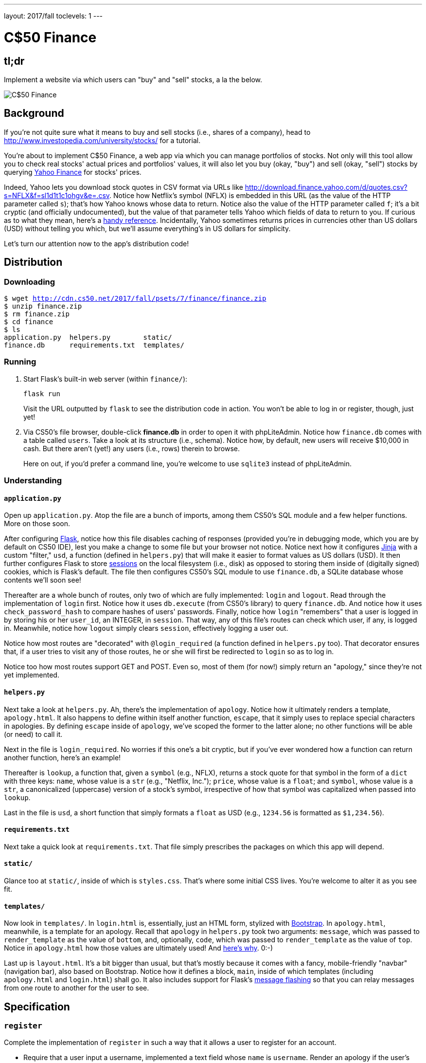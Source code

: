 ---
layout: 2017/fall
toclevels: 1
---

= C$50 Finance

== tl;dr

Implement a website via which users can "buy" and "sell" stocks, a la the below.

image::finance.png["C$50 Finance",role="related thumb"]

== Background

If you're not quite sure what it means to buy and sell stocks (i.e., shares of a company), head to http://www.investopedia.com/university/stocks/ for a tutorial.

You're about to implement C$50 Finance, a web app via which you can manage portfolios of stocks. Not only will this tool allow you to check real stocks' actual prices and portfolios' values, it will also let you buy (okay, "buy") and sell (okay, "sell") stocks by querying http://finance.yahoo.com/[Yahoo Finance] for stocks' prices.

Indeed, Yahoo lets you download stock quotes in CSV format via URLs like http://download.finance.yahoo.com/d/quotes.csv?s=NFLX&f=sl1d1t1c1ohgv&e=.csv. Notice how Netflix's symbol (NFLX) is embedded in this URL (as the value of the HTTP parameter called `s`); that's how Yahoo knows whose data to return. Notice also the value of the HTTP parameter called `f`; it’s a bit cryptic (and officially undocumented), but the value of that parameter tells Yahoo which fields of data to return to you. If curious as to what they mean, here’s a https://web.archive.org/web/20040816081607/http://www.gummy-stuff.org/Yahoo-data.htm[handy reference]. Incidentally, Yahoo sometimes returns prices in currencies other than US dollars (USD) without telling you which, but we'll assume everything's in US dollars for simplicity.

Let's turn our attention now to the app's distribution code!

== Distribution

=== Downloading

[source,subs="macros"]
----
$ wget http://cdn.cs50.net/2017/fall/psets/7/finance/finance.zip
$ unzip finance.zip
$ rm finance.zip
$ cd finance
$ ls
application.py  helpers.py        static/
finance.db      requirements.txt  templates/
----

=== Running

. Start Flask's built-in web server (within `finance/`):
+
[source]
----
flask run
----
+
Visit the URL outputted by `flask` to see the distribution code in action. You won't be able to log in or register, though, just yet!
. Via CS50's file browser, double-click *finance.db* in order to open it with phpLiteAdmin. Notice how `finance.db` comes with a table called `users`. Take a look at its structure (i.e., schema). Notice how, by default, new users will receive $10,000 in cash. But there aren't (yet!) any users (i.e., rows) therein to browse.
+
Here on out, if you'd prefer a command line, you're welcome to use `sqlite3` instead of phpLiteAdmin.

=== Understanding

==== `application.py`

Open up `application.py`. Atop the file are a bunch of imports, among them CS50's SQL module and a few helper functions. More on those soon.

After configuring http://flask.pocoo.org/[Flask], notice how this file disables caching of responses (provided you're in debugging mode, which you are by default on CS50 IDE), lest you make a change to some file but your browser not notice. Notice next how it configures http://jinja.pocoo.org/[Jinja] with a custom "filter," `usd`, a function (defined in `helpers.py`) that will make it easier to format values as US dollars (USD). It then further configures Flask to store http://flask.pocoo.org/docs/0.12/quickstart/#sessions[sessions] on the local filesystem (i.e., disk) as opposed to storing them inside of (digitally signed) cookies, which is Flask's default. The file then configures CS50's SQL module to use `finance.db`, a SQLite database whose contents we'll soon see!

Thereafter are a whole bunch of routes, only two of which are fully implemented: `login` and `logout`. Read through the implementation of `login` first. Notice how it uses `db.execute` (from CS50's library) to query `finance.db`. And notice how it uses `check_password_hash` to compare hashes of users' passwords. Finally, notice how `login` "remembers" that a user is logged in by storing his or her `user_id`, an INTEGER, in `session`. That way, any of this file's routes can check which user, if any, is logged in. Meanwhile, notice how `logout` simply clears `session`, effectively logging a user out.

Notice how most routes are "decorated" with `@login_required` (a function defined in `helpers.py` too). That decorator ensures that, if a user tries to visit any of those routes, he or she will first be redirected to `login` so as to log in.

Notice too how most routes support GET and POST. Even so, most of them (for now!) simply return an "apology," since they're not yet implemented.

==== `helpers.py`

Next take a look at `helpers.py`. Ah, there's the implementation of `apology`. Notice how it ultimately renders a template, `apology.html`. It also happens to define within itself another function, `escape`, that it simply uses to replace special characters in apologies. By defining `escape` inside of `apology`, we've scoped the former to the latter alone; no other functions will be able (or need) to call it.

Next in the file is `login_required`. No worries if this one's a bit cryptic, but if you've ever wondered how a function can return another function, here's an example!

Thereafter is `lookup`, a function that, given a `symbol` (e.g., NFLX), returns a stock quote for that symbol in the form of a `dict` with three keys: `name`, whose value is a `str` (e.g., "Netflix, Inc."); `price`, whose value is a `float`; and `symbol`, whose value is a `str`, a canonicalized (uppercase) version of a stock's symbol, irrespective of how that symbol was capitalized when passed into `lookup`.

Last in the file is `usd`, a short function that simply formats a `float` as USD (e.g., `1234.56` is formatted as `$1,234.56`).

==== `requirements.txt`

Next take a quick look at `requirements.txt`. That file simply prescribes the packages on which this app will depend.

==== `static/`

Glance too at `static/`, inside of which is `styles.css`. That's where some initial CSS lives. You're welcome to alter it as you see fit.

==== `templates/`

Now look in `templates/`. In `login.html` is, essentially, just an HTML form, stylized with http://getbootstrap.com/[Bootstrap]. In `apology.html`, meanwhile, is a template for an apology. Recall that `apology` in `helpers.py` took two arguments: `message`, which was passed to `render_template` as the value of `bottom`, and, optionally, `code`, which was passed to `render_template` as the value of `top`. Notice in `apology.html` how those values are ultimately used! And https://github.com/jacebrowning/memegen[here's why]. 0:-)

Last up is `layout.html`. It's a bit bigger than usual, but that's mostly because it comes with a fancy, mobile-friendly "navbar" (navigation bar), also based on Bootstrap. Notice how it defines a block, `main`, inside of which templates (including `apology.html` and `login.html`) shall go. It also includes support for Flask's http://flask.pocoo.org/docs/0.12/patterns/flashing/[message flashing] so that you can relay messages from one route to another for the user to see.

== Specification

=== `register`

Complete the implementation of `register` in such a way that it allows a user to register for an account.

* Require that a user input a username, implemented a text field whose `name` is `username`. Render an apology if the user's input is blank or the username already exists. 
* Require that a user input a password, implemented as a text field whose `name` is `password`, and then that same password again, implemented as a text field whose `name` is `confirmation`. Render an apology if either input is blank or the passwords do not match.
* Submit the user's input via `POST` to `/register`.
* `INSERT` the new user into `users`, storing a hash of the user's password, not the password itself. Hash the user's password with http://werkzeug.pocoo.org/docs/0.12/utils/#werkzeug.security.generate_password_hash[`generate_password_hash`].
* Odds are you'll want to create a new template (e.g., `register.html`) that's quite similar to `login.html`.

Once you've implemented `register` correctly, you should be able to register for an account and log in (since `login` and `logout` already work)! And you should be able to see your rows via phpLiteAdmin or `sqlite3`.

=== `quote`

Complete the implementation of `quote` in such a way that it allows a user to look up a stock's current price.

* Require that a user input a stock's symbol, implemented as a text field whose `name` is `symbol`.
* Submit the user's input via `POST` to `/quote`.
* Odds are you'll want to create two new templates (e.g., `quote.html` and `quoted.html`). When a user visits `/quote` via GET, render one of those templates, inside of which should be an HTML form that submits to `/quote` via POST. In response to a POST, `quote` can render that second template, embedding within it one or more values from `lookup`.

=== `buy`

Complete the implementation of `buy` in such a way that it enables a user to buy stocks.

* Require that a user input a stock's symbol, implemented as a text field whose `name` is `symbol`. Render an apology if the input is blank or the symbol does not exist (as per the return value of `lookup`).
* Require that a user input a number of shares, implemented as a text field whose `name` is `shares`. Render an apology if the input is not a positive integer.
* Submit the user's input via `POST` to `/buy`.
* Odds are you'll want to call `lookup` to look up a stock's current price.
* Odds are you'll want to `SELECT` how much cash the user currently has in `users`.
* Add one or more new tables to `finance.db` via which to keep track of the purchase. Store enough information so that you know who bought what at what price and when.
** Use appropriate SQLite types.
** Define `UNIQUE` indexes on any fields that should be unique.
** Define (non-`UNIQUE`) indexes on any fields via which you will search (as via `SELECT` with `WHERE`).
* Render an apology, without completing a purchase, if the user cannot afford the number of shares at the current price.
* You don't need to worry about race conditions (or use transactions).

Once you've implemented `buy` correctly, you should be able to see users' purchases in your new table(s) via phpLiteAdmin or `sqlite3`.

=== `index`

Complete the implementation of `index` in such a way that it displays an HTML table summarizing, for the user currently logged in, which stocks the user owns, the numbers of shares owned, the current price of each stock, and the total value of each holding (i.e., shares times price). Also display the user's current cash balance along with a grand total (i.e., stocks' total value plus cash).

* Odds are you'll want to execute multiple ``SELECT``s. Depending on how you implement your table(s), you might find https://www.google.com/search?q=SQLite+GROUP+BY[GROUP BY], https://www.google.com/search?q=SQLite+HAVING[HAVING], https://www.google.com/search?q=SQLite+SUM[SUM], and/or https://www.google.com/search?q=SQLite+WHERE[WHERE] of interest.
* Odds are you'll want to call `lookup` for each stock.

=== `sell`

Complete the implementation of `sell` in such a way that it enables a user to sell shares of a stock (that he or she owns).

* Require that a user input a stock's symbol, implemented as a `select` menu whose `name` is `symbol`. Render an apology if the user fails to select a stock or if (somehow, once submitted) the user does not own any shares of that stock.
* Require that a user input a number of shares, implemented as a text field whose `name` is `shares`. Render an apology if the input is not a positive integer or if the user does not own that many shares of the stock.
* Submit the user's input via `POST` to `/sell`.
* You don't need to worry about race conditions (or use transactions).

=== `history`

Complete the implementation of `history` in such a way that it displays an HTML table summarizing all of a user's transactions ever, listing row by row each and every buy and every sell.

* For each row, make clear whether a stock was bought or sold and include the stock's symbol, the (purchase or sale) price, the number of shares bought or sold, and the date and time at which the transaction occurred.
* You might need to alter the table you created for `buy` or supplement it with an additional table. Try to minimize redundancies.

=== personal touch

Implement at least one personal touch of your choice:

* Allow users to change their passwords.
* Allow users to add additional cash to their account.
* Allow users to buy more shares or sell shares of stocks they already own via `index` itself, without having to type stocks' symbols manually.
* Require users' passwords to have some number of letters, numbers, and/or symbols.
* Implement some other feature of comparable scope.

== Walkthroughs

*Instead of `pwd_context.encrypt`, which Zamyla mentions, be sure to use `generate_password_hash` instead.*

video::sy1o1yLob5U[youtube,list=PLhQjrBD2T380UP0XpPRhaUNxWbhftko_b]

== Testing

Be sure to test your web app manually too, as by

* inputting alpabetical strings into forms when only numbers are expected,
* inputting zero or negative numbers into forms when only positive numbers are expected,
* inputting floating-point values into forms when only integers are expected,
* trying to spend more cash than a user has,
* trying to sell more shares than a user has,
* inputting an invalid stock symbol, and
* including potentially dangerous characters like `'` and `;` in SQL queries.

=== Correctness

[source]
----
check50 cs50/2018/x/finance
----

=== Style

[source]
----
style50 application.py
----

== Staff's Solution

You're welcome to stylize your own app differently, but here's what the staff's solution looks like!

http://finance.cs50.net/

Feel free to register for an account and play around. Do *not* use a password that you use on other sites.

It is *reasonable* to look at the staff's HTML and CSS.

== Hints

* Within `cs50.SQL` is an `execute` method whose first argument should be a `str` of SQL. If that `str` contains named parameters to which values should be bound, those values can be provided as additional named parameters to `execute`. See the implementation of `login` for one such example. The return value of `execute` is as follows:
+
--
** If `str` is a `SELECT`, then `execute` returns a `list` of zero or more `dict` objects, inside of which are keys and values representing a table's fields and cells, respectively.
** If `str` is an `INSERT`, and the table into which data was inserted contains an autoincrementing `PRIMARY KEY`, then `execute` returns the value of the newly inserted row's primary key.
** If `str` is a `DELETE` or an `UPDATE`, then `execute` returns the number of rows deleted or updated by `str`.
--
+
If an `INSERT` or `UPDATE` would violate some constraint (e.g., a `UNIQUE` index), then `execute` returns `None`. In cases of error, `execute` raises a `RuntimeError`.
* Recall that `cs50.SQL` will log to your terminal window any queries that you execute via `execute` (so that you can confirm whether they're as intended).
* Be sure to use named bind parameters (i.e., a https://www.python.org/dev/peps/pep-0249/#paramstyle[paramstyle] of `named`) when calling CS50's `execute` method, a la `WHERE name=:name`. Do *not* use f-strings, https://docs.python.org/3.1/library/functions.html#format[`format`], or `+` (i.e., concatenation), lest you risk a SQL injection attack.
* If (and only if) already comfortable with SQL, you're welcome to use http://docs.sqlalchemy.org/en/latest/index.html[SQLAlchemy Core] or http://flask-sqlalchemy.pocoo.org/[Flask-SQLAlchemy] (i.e., http://docs.sqlalchemy.org/en/latest/index.html[SQLAlchemy ORM]) instead of `cs50.SQL`.
* You're welcome to add additional static files to `static/`.
* Odds are you'll want to consult http://jinja.pocoo.org/docs/dev/[Jinja's documentation] when implementing your templates.
* It is *reasonable* to ask others to try out (and try to trigger errors in) your site. Via *Share* in CS50 IDE's top-right corner can you share your *Application* by making it *Public*. Take care not to share your *Editor*, which would provide access to your Python code and SQLite database.
* You're welcome to alter the aesthetics of the sites, as via
** https://bootswatch.com/4-alpha/,
** https://getbootstrap.com/docs/4.0/content/,
** https://getbootstrap.com/docs/4.0/components/, and/or
** https://memegen.link/api/templates.

== FAQs

=== ImportError: No module named 'application'

By default, `flask` looks for a file called `application.py` in your current working directory (because we've configured the value of `FLASK_APP`, an environment variable, to be `application.py`). If seeing this error, odds are you've run `flask` in the wrong directory!

=== OSError: [Errno 98] Address already in use

If, upon running `flask`, you see this error, odds are you (still) have `flask` running in another tab. Be sure to kill that other process, as with ctrl-c, before starting `flask` again. If you haven't any such other tab, execute `fuser -k 8080/tcp` to kill any processes that are (still) listening on TCP port 8080.

=== check50 ran into an error while running checks!

If, upon running `check50`, you see this error, odds are you have a bug in your code somewhere! Open up the CS50.me produced by `check50` to see a detailed traceback to help you debug!
